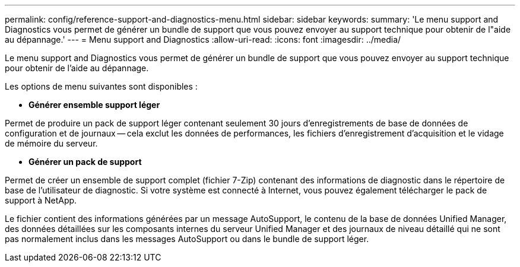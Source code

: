 ---
permalink: config/reference-support-and-diagnostics-menu.html 
sidebar: sidebar 
keywords:  
summary: 'Le menu support and Diagnostics vous permet de générer un bundle de support que vous pouvez envoyer au support technique pour obtenir de l"aide au dépannage.' 
---
= Menu support and Diagnostics
:allow-uri-read: 
:icons: font
:imagesdir: ../media/


[role="lead"]
Le menu support and Diagnostics vous permet de générer un bundle de support que vous pouvez envoyer au support technique pour obtenir de l'aide au dépannage.

Les options de menu suivantes sont disponibles :

* *Générer ensemble support léger*


Permet de produire un pack de support léger contenant seulement 30 jours d'enregistrements de base de données de configuration et de journaux -- cela exclut les données de performances, les fichiers d'enregistrement d'acquisition et le vidage de mémoire du serveur.

* *Générer un pack de support*


Permet de créer un ensemble de support complet (fichier 7-Zip) contenant des informations de diagnostic dans le répertoire de base de l'utilisateur de diagnostic. Si votre système est connecté à Internet, vous pouvez également télécharger le pack de support à NetApp.

Le fichier contient des informations générées par un message AutoSupport, le contenu de la base de données Unified Manager, des données détaillées sur les composants internes du serveur Unified Manager et des journaux de niveau détaillé qui ne sont pas normalement inclus dans les messages AutoSupport ou dans le bundle de support léger.
